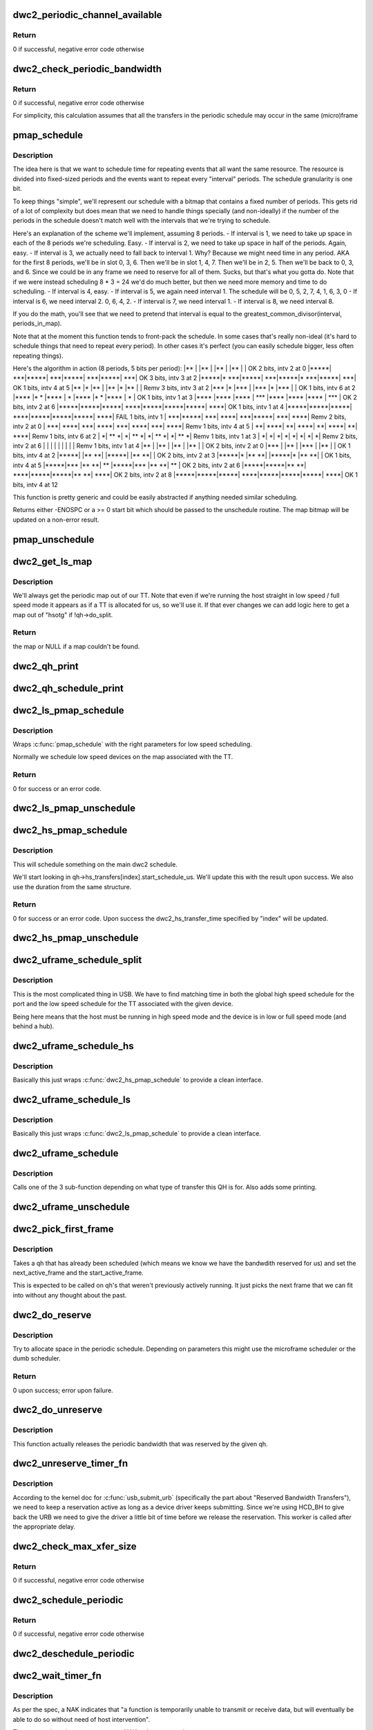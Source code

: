 .. -*- coding: utf-8; mode: rst -*-
.. src-file: drivers/usb/dwc2/hcd_queue.c

.. _`dwc2_periodic_channel_available`:

dwc2_periodic_channel_available
===============================

.. c:function:: int dwc2_periodic_channel_available(struct dwc2_hsotg *hsotg)

    Checks that a channel is available for a periodic transfer

    :param struct dwc2_hsotg \*hsotg:
        The HCD state structure for the DWC OTG controller

.. _`dwc2_periodic_channel_available.return`:

Return
------

0 if successful, negative error code otherwise

.. _`dwc2_check_periodic_bandwidth`:

dwc2_check_periodic_bandwidth
=============================

.. c:function:: int dwc2_check_periodic_bandwidth(struct dwc2_hsotg *hsotg, struct dwc2_qh *qh)

    Checks that there is sufficient bandwidth for the specified QH in the periodic schedule

    :param struct dwc2_hsotg \*hsotg:
        The HCD state structure for the DWC OTG controller

    :param struct dwc2_qh \*qh:
        QH containing periodic bandwidth required

.. _`dwc2_check_periodic_bandwidth.return`:

Return
------

0 if successful, negative error code otherwise

For simplicity, this calculation assumes that all the transfers in the
periodic schedule may occur in the same (micro)frame

.. _`pmap_schedule`:

pmap_schedule
=============

.. c:function:: int pmap_schedule(unsigned long *map, int bits_per_period, int periods_in_map, int num_bits, int interval, int start, bool only_one_period)

    Schedule time in a periodic bitmap (pmap).

    :param unsigned long \*map:
        The bitmap representing the schedule; will be updated
        upon success.

    :param int bits_per_period:
        The schedule represents several periods.  This is how many
        bits are in each period.  It's assumed that the beginning
        of the schedule will repeat after its end.

    :param int periods_in_map:
        The number of periods in the schedule.

    :param int num_bits:
        The number of bits we need per period we want to reserve
        in this function call.

    :param int interval:
        How often we need to be scheduled for the reservation this
        time.  1 means every period.  2 means every other period.
        ...you get the picture?

    :param int start:
        The bit number to start at.  Normally 0.  Must be within
        the interval or we return failure right away.

    :param bool only_one_period:
        Normally we'll allow picking a start anywhere within the
        first interval, since we can still make all repetition
        requirements by doing that.  However, if you pass true
        here then we'll return failure if we can't fit within
        the period that "start" is in.

.. _`pmap_schedule.description`:

Description
-----------

The idea here is that we want to schedule time for repeating events that all
want the same resource.  The resource is divided into fixed-sized periods
and the events want to repeat every "interval" periods.  The schedule
granularity is one bit.

To keep things "simple", we'll represent our schedule with a bitmap that
contains a fixed number of periods.  This gets rid of a lot of complexity
but does mean that we need to handle things specially (and non-ideally) if
the number of the periods in the schedule doesn't match well with the
intervals that we're trying to schedule.

Here's an explanation of the scheme we'll implement, assuming 8 periods.
- If interval is 1, we need to take up space in each of the 8
periods we're scheduling.  Easy.
- If interval is 2, we need to take up space in half of the
periods.  Again, easy.
- If interval is 3, we actually need to fall back to interval 1.
Why?  Because we might need time in any period.  AKA for the
first 8 periods, we'll be in slot 0, 3, 6.  Then we'll be
in slot 1, 4, 7.  Then we'll be in 2, 5.  Then we'll be back to
0, 3, and 6.  Since we could be in any frame we need to reserve
for all of them.  Sucks, but that's what you gotta do.  Note that
if we were instead scheduling 8 \* 3 = 24 we'd do much better, but
then we need more memory and time to do scheduling.
- If interval is 4, easy.
- If interval is 5, we again need interval 1.  The schedule will be
0, 5, 2, 7, 4, 1, 6, 3, 0
- If interval is 6, we need interval 2.  0, 6, 4, 2.
- If interval is 7, we need interval 1.
- If interval is 8, we need interval 8.

If you do the math, you'll see that we need to pretend that interval is
equal to the greatest_common_divisor(interval, periods_in_map).

Note that at the moment this function tends to front-pack the schedule.
In some cases that's really non-ideal (it's hard to schedule things that
need to repeat every period).  In other cases it's perfect (you can easily
schedule bigger, less often repeating things).

Here's the algorithm in action (8 periods, 5 bits per period):
\|\*\*   \|     \|\*\*   \|     \|\*\*   \|     \|\*\*   \|     \|   OK 2 bits, intv 2 at 0
\|\*\*\*\*\*\|  \*\*\*\|\*\*\*\*\*\|  \*\*\*\|\*\*\*\*\*\|  \*\*\*\|\*\*\*\*\*\|  \*\*\*\|   OK 3 bits, intv 3 at 2
\|\*\*\*\*\*\|\* \*\*\*\|\*\*\*\*\*\|  \*\*\*\|\*\*\*\*\*\|\* \*\*\*\|\*\*\*\*\*\|  \*\*\*\|   OK 1 bits, intv 4 at 5
\|\*\*   \|\*    \|\*\*   \|     \|\*\*   \|\*    \|\*\*   \|     \| Remv 3 bits, intv 3 at 2
\|\*\*\*  \|\*    \|\*\*\*  \|     \|\*\*\*  \|\*    \|\*\*\*  \|     \|   OK 1 bits, intv 6 at 2
\|\*\*\*\* \|\*  \* \|\*\*\*\* \|   \* \|\*\*\*\* \|\*  \* \|\*\*\*\* \|   \* \|   OK 1 bits, intv 1 at 3
\|\*\*\*\* \|\*\*\*\* \|\*\*\*\* \| \*\*\* \|\*\*\*\* \|\*\*\*\* \|\*\*\*\* \| \*\*\* \|   OK 2 bits, intv 2 at 6
\|\*\*\*\*\*\|\*\*\*\*\*\|\*\*\*\*\*\| \*\*\*\*\|\*\*\*\*\*\|\*\*\*\*\*\|\*\*\*\*\*\| \*\*\*\*\|   OK 1 bits, intv 1 at 4
\|\*\*\*\*\*\|\*\*\*\*\*\|\*\*\*\*\*\| \*\*\*\*\|\*\*\*\*\*\|\*\*\*\*\*\|\*\*\*\*\*\| \*\*\*\*\| FAIL 1 bits, intv 1
\|  \*\*\*\|\*\*\*\*\*\|  \*\*\*\| \*\*\*\*\|  \*\*\*\|\*\*\*\*\*\|  \*\*\*\| \*\*\*\*\| Remv 2 bits, intv 2 at 0
\|  \*\*\*\| \*\*\*\*\|  \*\*\*\| \*\*\*\*\|  \*\*\*\| \*\*\*\*\|  \*\*\*\| \*\*\*\*\| Remv 1 bits, intv 4 at 5
\|   \*\*\| \*\*\*\*\|   \*\*\| \*\*\*\*\|   \*\*\| \*\*\*\*\|   \*\*\| \*\*\*\*\| Remv 1 bits, intv 6 at 2
\|    \*\| \*\* \*\|    \*\| \*\* \*\|    \*\| \*\* \*\|    \*\| \*\* \*\| Remv 1 bits, intv 1 at 3
\|    \*\|    \*\|    \*\|    \*\|    \*\|    \*\|    \*\|    \*\| Remv 2 bits, intv 2 at 6
\|     \|     \|     \|     \|     \|     \|     \|     \| Remv 1 bits, intv 1 at 4
\|\*\*   \|     \|\*\*   \|     \|\*\*   \|     \|\*\*   \|     \|   OK 2 bits, intv 2 at 0
\|\*\*\*  \|     \|\*\*   \|     \|\*\*\*  \|     \|\*\*   \|     \|   OK 1 bits, intv 4 at 2
\|\*\*\*\*\*\|     \|\*\* \*\*\|     \|\*\*\*\*\*\|     \|\*\* \*\*\|     \|   OK 2 bits, intv 2 at 3
\|\*\*\*\*\*\|\*    \|\*\* \*\*\|     \|\*\*\*\*\*\|\*    \|\*\* \*\*\|     \|   OK 1 bits, intv 4 at 5
\|\*\*\*\*\*\|\*\*\*  \|\*\* \*\*\| \*\*  \|\*\*\*\*\*\|\*\*\*  \|\*\* \*\*\| \*\*  \|   OK 2 bits, intv 2 at 6
\|\*\*\*\*\*\|\*\*\*\*\*\|\*\* \*\*\| \*\*\*\*\|\*\*\*\*\*\|\*\*\*\*\*\|\*\* \*\*\| \*\*\*\*\|   OK 2 bits, intv 2 at 8
\|\*\*\*\*\*\|\*\*\*\*\*\|\*\*\*\*\*\| \*\*\*\*\|\*\*\*\*\*\|\*\*\*\*\*\|\*\*\*\*\*\| \*\*\*\*\|   OK 1 bits, intv 4 at 12

This function is pretty generic and could be easily abstracted if anything
needed similar scheduling.

Returns either -ENOSPC or a >= 0 start bit which should be passed to the
unschedule routine.  The map bitmap will be updated on a non-error result.

.. _`pmap_unschedule`:

pmap_unschedule
===============

.. c:function:: void pmap_unschedule(unsigned long *map, int bits_per_period, int periods_in_map, int num_bits, int interval, int start)

    Undo work done by \ :c:func:`pmap_schedule`\ 

    :param unsigned long \*map:
        See \ :c:func:`pmap_schedule`\ .

    :param int bits_per_period:
        See \ :c:func:`pmap_schedule`\ .

    :param int periods_in_map:
        See \ :c:func:`pmap_schedule`\ .

    :param int num_bits:
        The number of bits that was passed to schedule.

    :param int interval:
        The interval that was passed to schedule.

    :param int start:
        The return value from \ :c:func:`pmap_schedule`\ .

.. _`dwc2_get_ls_map`:

dwc2_get_ls_map
===============

.. c:function:: unsigned long *dwc2_get_ls_map(struct dwc2_hsotg *hsotg, struct dwc2_qh *qh)

    Get the map used for the given qh

    :param struct dwc2_hsotg \*hsotg:
        The HCD state structure for the DWC OTG controller.

    :param struct dwc2_qh \*qh:
        QH for the periodic transfer.

.. _`dwc2_get_ls_map.description`:

Description
-----------

We'll always get the periodic map out of our TT.  Note that even if we're
running the host straight in low speed / full speed mode it appears as if
a TT is allocated for us, so we'll use it.  If that ever changes we can
add logic here to get a map out of "hsotg" if !qh->do_split.

.. _`dwc2_get_ls_map.return`:

Return
------

the map or NULL if a map couldn't be found.

.. _`dwc2_qh_print`:

dwc2_qh_print
=============

.. c:function:: void dwc2_qh_print(const char *str, void *data)

    Helper function for \ :c:func:`dwc2_qh_schedule_print`\ 

    :param const char \*str:
        The string to print

    :param void \*data:
        A pointer to a struct dwc2_qh_print_data

.. _`dwc2_qh_schedule_print`:

dwc2_qh_schedule_print
======================

.. c:function:: void dwc2_qh_schedule_print(struct dwc2_hsotg *hsotg, struct dwc2_qh *qh)

    Print the periodic schedule

    :param struct dwc2_hsotg \*hsotg:
        The HCD state structure for the DWC OTG controller.

    :param struct dwc2_qh \*qh:
        QH to print.

.. _`dwc2_ls_pmap_schedule`:

dwc2_ls_pmap_schedule
=====================

.. c:function:: int dwc2_ls_pmap_schedule(struct dwc2_hsotg *hsotg, struct dwc2_qh *qh, int search_slice)

    Schedule a low speed QH

    :param struct dwc2_hsotg \*hsotg:
        The HCD state structure for the DWC OTG controller.

    :param struct dwc2_qh \*qh:
        QH for the periodic transfer.

    :param int search_slice:
        We'll start trying to schedule at the passed slice.
        Remember that slices are the units of the low speed
        schedule (think 25us or so).

.. _`dwc2_ls_pmap_schedule.description`:

Description
-----------

Wraps \ :c:func:`pmap_schedule`\  with the right parameters for low speed scheduling.

Normally we schedule low speed devices on the map associated with the TT.

.. _`dwc2_ls_pmap_schedule.return`:

Return
------

0 for success or an error code.

.. _`dwc2_ls_pmap_unschedule`:

dwc2_ls_pmap_unschedule
=======================

.. c:function:: void dwc2_ls_pmap_unschedule(struct dwc2_hsotg *hsotg, struct dwc2_qh *qh)

    Undo work done by \ :c:func:`dwc2_ls_pmap_schedule`\ 

    :param struct dwc2_hsotg \*hsotg:
        The HCD state structure for the DWC OTG controller.

    :param struct dwc2_qh \*qh:
        QH for the periodic transfer.

.. _`dwc2_hs_pmap_schedule`:

dwc2_hs_pmap_schedule
=====================

.. c:function:: int dwc2_hs_pmap_schedule(struct dwc2_hsotg *hsotg, struct dwc2_qh *qh, bool only_one_period, int index)

    Schedule in the main high speed schedule

    :param struct dwc2_hsotg \*hsotg:
        The HCD state structure for the DWC OTG controller.

    :param struct dwc2_qh \*qh:
        QH for the periodic transfer.

    :param bool only_one_period:
        If true we will limit ourselves to just looking at
        one period (aka one 100us chunk).  This is used if we have
        already scheduled something on the low speed schedule and
        need to find something that matches on the high speed one.

    :param int index:
        The index into qh->hs_transfers that we're working with.

.. _`dwc2_hs_pmap_schedule.description`:

Description
-----------

This will schedule something on the main dwc2 schedule.

We'll start looking in qh->hs_transfers[index].start_schedule_us.  We'll
update this with the result upon success.  We also use the duration from
the same structure.

.. _`dwc2_hs_pmap_schedule.return`:

Return
------

0 for success or an error code.  Upon success the
dwc2_hs_transfer_time specified by "index" will be updated.

.. _`dwc2_hs_pmap_unschedule`:

dwc2_hs_pmap_unschedule
=======================

.. c:function:: void dwc2_hs_pmap_unschedule(struct dwc2_hsotg *hsotg, struct dwc2_qh *qh, int index)

    Undo work done by \ :c:func:`dwc2_hs_pmap_schedule`\ 

    :param struct dwc2_hsotg \*hsotg:
        The HCD state structure for the DWC OTG controller.

    :param struct dwc2_qh \*qh:
        QH for the periodic transfer.

    :param int index:
        *undescribed*

.. _`dwc2_uframe_schedule_split`:

dwc2_uframe_schedule_split
==========================

.. c:function:: int dwc2_uframe_schedule_split(struct dwc2_hsotg *hsotg, struct dwc2_qh *qh)

    Schedule a QH for a periodic split xfer.

    :param struct dwc2_hsotg \*hsotg:
        The HCD state structure for the DWC OTG controller.

    :param struct dwc2_qh \*qh:
        QH for the periodic transfer.

.. _`dwc2_uframe_schedule_split.description`:

Description
-----------

This is the most complicated thing in USB.  We have to find matching time
in both the global high speed schedule for the port and the low speed
schedule for the TT associated with the given device.

Being here means that the host must be running in high speed mode and the
device is in low or full speed mode (and behind a hub).

.. _`dwc2_uframe_schedule_hs`:

dwc2_uframe_schedule_hs
=======================

.. c:function:: int dwc2_uframe_schedule_hs(struct dwc2_hsotg *hsotg, struct dwc2_qh *qh)

    Schedule a QH for a periodic high speed xfer.

    :param struct dwc2_hsotg \*hsotg:
        The HCD state structure for the DWC OTG controller.

    :param struct dwc2_qh \*qh:
        QH for the periodic transfer.

.. _`dwc2_uframe_schedule_hs.description`:

Description
-----------

Basically this just wraps \ :c:func:`dwc2_hs_pmap_schedule`\  to provide a clean
interface.

.. _`dwc2_uframe_schedule_ls`:

dwc2_uframe_schedule_ls
=======================

.. c:function:: int dwc2_uframe_schedule_ls(struct dwc2_hsotg *hsotg, struct dwc2_qh *qh)

    Schedule a QH for a periodic low/full speed xfer.

    :param struct dwc2_hsotg \*hsotg:
        The HCD state structure for the DWC OTG controller.

    :param struct dwc2_qh \*qh:
        QH for the periodic transfer.

.. _`dwc2_uframe_schedule_ls.description`:

Description
-----------

Basically this just wraps \ :c:func:`dwc2_ls_pmap_schedule`\  to provide a clean
interface.

.. _`dwc2_uframe_schedule`:

dwc2_uframe_schedule
====================

.. c:function:: int dwc2_uframe_schedule(struct dwc2_hsotg *hsotg, struct dwc2_qh *qh)

    Schedule a QH for a periodic xfer.

    :param struct dwc2_hsotg \*hsotg:
        The HCD state structure for the DWC OTG controller.

    :param struct dwc2_qh \*qh:
        QH for the periodic transfer.

.. _`dwc2_uframe_schedule.description`:

Description
-----------

Calls one of the 3 sub-function depending on what type of transfer this QH
is for.  Also adds some printing.

.. _`dwc2_uframe_unschedule`:

dwc2_uframe_unschedule
======================

.. c:function:: void dwc2_uframe_unschedule(struct dwc2_hsotg *hsotg, struct dwc2_qh *qh)

    Undoes \ :c:func:`dwc2_uframe_schedule`\ .

    :param struct dwc2_hsotg \*hsotg:
        The HCD state structure for the DWC OTG controller.

    :param struct dwc2_qh \*qh:
        QH for the periodic transfer.

.. _`dwc2_pick_first_frame`:

dwc2_pick_first_frame
=====================

.. c:function:: void dwc2_pick_first_frame(struct dwc2_hsotg *hsotg, struct dwc2_qh *qh)

    Choose 1st frame for qh that's already scheduled

    :param struct dwc2_hsotg \*hsotg:
        The HCD state structure for the DWC OTG controller

    :param struct dwc2_qh \*qh:
        QH for a periodic endpoint

.. _`dwc2_pick_first_frame.description`:

Description
-----------

Takes a qh that has already been scheduled (which means we know we have the
bandwdith reserved for us) and set the next_active_frame and the
start_active_frame.

This is expected to be called on qh's that weren't previously actively
running.  It just picks the next frame that we can fit into without any
thought about the past.

.. _`dwc2_do_reserve`:

dwc2_do_reserve
===============

.. c:function:: int dwc2_do_reserve(struct dwc2_hsotg *hsotg, struct dwc2_qh *qh)

    Make a periodic reservation

    :param struct dwc2_hsotg \*hsotg:
        The HCD state structure for the DWC OTG controller

    :param struct dwc2_qh \*qh:
        QH for the periodic transfer.

.. _`dwc2_do_reserve.description`:

Description
-----------

Try to allocate space in the periodic schedule.  Depending on parameters
this might use the microframe scheduler or the dumb scheduler.

.. _`dwc2_do_reserve.return`:

Return
------

0 upon success; error upon failure.

.. _`dwc2_do_unreserve`:

dwc2_do_unreserve
=================

.. c:function:: void dwc2_do_unreserve(struct dwc2_hsotg *hsotg, struct dwc2_qh *qh)

    Actually release the periodic reservation

    :param struct dwc2_hsotg \*hsotg:
        The HCD state structure for the DWC OTG controller

    :param struct dwc2_qh \*qh:
        QH for the periodic transfer.

.. _`dwc2_do_unreserve.description`:

Description
-----------

This function actually releases the periodic bandwidth that was reserved
by the given qh.

.. _`dwc2_unreserve_timer_fn`:

dwc2_unreserve_timer_fn
=======================

.. c:function:: void dwc2_unreserve_timer_fn(struct timer_list *t)

    Timer function to release periodic reservation

    :param struct timer_list \*t:
        *undescribed*

.. _`dwc2_unreserve_timer_fn.description`:

Description
-----------

According to the kernel doc for \ :c:func:`usb_submit_urb`\  (specifically the part about
"Reserved Bandwidth Transfers"), we need to keep a reservation active as
long as a device driver keeps submitting.  Since we're using HCD_BH to give
back the URB we need to give the driver a little bit of time before we
release the reservation.  This worker is called after the appropriate
delay.

.. _`dwc2_check_max_xfer_size`:

dwc2_check_max_xfer_size
========================

.. c:function:: int dwc2_check_max_xfer_size(struct dwc2_hsotg *hsotg, struct dwc2_qh *qh)

    Checks that the max transfer size allowed in a host channel is large enough to handle the maximum data transfer in a single (micro)frame for a periodic transfer

    :param struct dwc2_hsotg \*hsotg:
        The HCD state structure for the DWC OTG controller

    :param struct dwc2_qh \*qh:
        QH for a periodic endpoint

.. _`dwc2_check_max_xfer_size.return`:

Return
------

0 if successful, negative error code otherwise

.. _`dwc2_schedule_periodic`:

dwc2_schedule_periodic
======================

.. c:function:: int dwc2_schedule_periodic(struct dwc2_hsotg *hsotg, struct dwc2_qh *qh)

    Schedules an interrupt or isochronous transfer in the periodic schedule

    :param struct dwc2_hsotg \*hsotg:
        The HCD state structure for the DWC OTG controller

    :param struct dwc2_qh \*qh:
        QH for the periodic transfer. The QH should already contain the
        scheduling information.

.. _`dwc2_schedule_periodic.return`:

Return
------

0 if successful, negative error code otherwise

.. _`dwc2_deschedule_periodic`:

dwc2_deschedule_periodic
========================

.. c:function:: void dwc2_deschedule_periodic(struct dwc2_hsotg *hsotg, struct dwc2_qh *qh)

    Removes an interrupt or isochronous transfer from the periodic schedule

    :param struct dwc2_hsotg \*hsotg:
        The HCD state structure for the DWC OTG controller

    :param struct dwc2_qh \*qh:
        QH for the periodic transfer

.. _`dwc2_wait_timer_fn`:

dwc2_wait_timer_fn
==================

.. c:function:: void dwc2_wait_timer_fn(struct timer_list *t)

    Timer function to re-queue after waiting

    :param struct timer_list \*t:
        Pointer to wait_timer in a qh.

.. _`dwc2_wait_timer_fn.description`:

Description
-----------

As per the spec, a NAK indicates that "a function is temporarily unable to
transmit or receive data, but will eventually be able to do so without need
of host intervention".

That means that when we encounter a NAK we're supposed to retry.

...but if we retry right away (from the interrupt handler that saw the NAK)
then we can end up with an interrupt storm (if the other side keeps NAKing
us) because on slow enough CPUs it could take us longer to get out of the
interrupt routine than it takes for the device to send another NAK.  That
leads to a constant stream of NAK interrupts and the CPU locks.

...so instead of retrying right away in the case of a NAK we'll set a timer
to retry some time later.  This function handles that timer and moves the
qh back to the "inactive" list, then queues transactions.

.. _`dwc2_qh_init`:

dwc2_qh_init
============

.. c:function:: void dwc2_qh_init(struct dwc2_hsotg *hsotg, struct dwc2_qh *qh, struct dwc2_hcd_urb *urb, gfp_t mem_flags)

    Initializes a QH structure

    :param struct dwc2_hsotg \*hsotg:
        The HCD state structure for the DWC OTG controller

    :param struct dwc2_qh \*qh:
        The QH to init

    :param struct dwc2_hcd_urb \*urb:
        Holds the information about the device/endpoint needed to initialize
        the QH

    :param gfp_t mem_flags:
        Flags for allocating memory.

.. _`dwc2_hcd_qh_create`:

dwc2_hcd_qh_create
==================

.. c:function:: struct dwc2_qh *dwc2_hcd_qh_create(struct dwc2_hsotg *hsotg, struct dwc2_hcd_urb *urb, gfp_t mem_flags)

    Allocates and initializes a QH

    :param struct dwc2_hsotg \*hsotg:
        The HCD state structure for the DWC OTG controller

    :param struct dwc2_hcd_urb \*urb:
        Holds the information about the device/endpoint needed
        to initialize the QH

    :param gfp_t mem_flags:
        *undescribed*

.. _`dwc2_hcd_qh_create.return`:

Return
------

Pointer to the newly allocated QH, or NULL on error

.. _`dwc2_hcd_qh_free`:

dwc2_hcd_qh_free
================

.. c:function:: void dwc2_hcd_qh_free(struct dwc2_hsotg *hsotg, struct dwc2_qh *qh)

    Frees the QH

    :param struct dwc2_hsotg \*hsotg:
        HCD instance

    :param struct dwc2_qh \*qh:
        The QH to free

.. _`dwc2_hcd_qh_free.description`:

Description
-----------

QH should already be removed from the list. QTD list should already be empty
if called from URB Dequeue.

Must NOT be called with interrupt disabled or spinlock held

.. _`dwc2_hcd_qh_add`:

dwc2_hcd_qh_add
===============

.. c:function:: int dwc2_hcd_qh_add(struct dwc2_hsotg *hsotg, struct dwc2_qh *qh)

    Adds a QH to either the non periodic or periodic schedule if it is not already in the schedule. If the QH is already in the schedule, no action is taken.

    :param struct dwc2_hsotg \*hsotg:
        The HCD state structure for the DWC OTG controller

    :param struct dwc2_qh \*qh:
        The QH to add

.. _`dwc2_hcd_qh_add.return`:

Return
------

0 if successful, negative error code otherwise

.. _`dwc2_hcd_qh_unlink`:

dwc2_hcd_qh_unlink
==================

.. c:function:: void dwc2_hcd_qh_unlink(struct dwc2_hsotg *hsotg, struct dwc2_qh *qh)

    Removes a QH from either the non-periodic or periodic schedule. Memory is not freed.

    :param struct dwc2_hsotg \*hsotg:
        The HCD state structure

    :param struct dwc2_qh \*qh:
        QH to remove from schedule

.. _`dwc2_next_for_periodic_split`:

dwc2_next_for_periodic_split
============================

.. c:function:: int dwc2_next_for_periodic_split(struct dwc2_hsotg *hsotg, struct dwc2_qh *qh, u16 frame_number)

    Set next_active_frame midway thru a split.

    :param struct dwc2_hsotg \*hsotg:
        The HCD state structure

    :param struct dwc2_qh \*qh:
        QH for the periodic transfer.

    :param u16 frame_number:
        The current frame number.

.. _`dwc2_next_for_periodic_split.description`:

Description
-----------

This is called for setting next_active_frame for periodic splits for all but
the first packet of the split.  Confusing?  I thought so...

Periodic splits are single low/full speed transfers that we end up splitting
up into several high speed transfers.  They always fit into one full (1 ms)
frame but might be split over several microframes (125 us each).  We to put
each of the parts on a very specific high speed frame.

This function figures out where the next active uFrame needs to be.

.. _`dwc2_next_for_periodic_split.return`:

Return
------

number missed by (or 0 if we didn't miss).

.. _`dwc2_next_periodic_start`:

dwc2_next_periodic_start
========================

.. c:function:: int dwc2_next_periodic_start(struct dwc2_hsotg *hsotg, struct dwc2_qh *qh, u16 frame_number)

    Set next_active_frame for next transfer start

    :param struct dwc2_hsotg \*hsotg:
        The HCD state structure

    :param struct dwc2_qh \*qh:
        QH for the periodic transfer.

    :param u16 frame_number:
        The current frame number.

.. _`dwc2_next_periodic_start.description`:

Description
-----------

This is called for setting next_active_frame for a periodic transfer for
all cases other than midway through a periodic split.  This will also update
start_active_frame.

Since we \_always\_ keep start_active_frame as the start of the previous

.. _`dwc2_next_periodic_start.transfer-this-is-normally-pretty-easy`:

transfer this is normally pretty easy
-------------------------------------

we just add our interval to
start_active_frame and we've got our answer.

The tricks come into play if we miss.  In that case we'll look for the next
slot we can fit into.

.. _`dwc2_next_periodic_start.return`:

Return
------

number missed by (or 0 if we didn't miss).

.. _`dwc2_hcd_qtd_init`:

dwc2_hcd_qtd_init
=================

.. c:function:: void dwc2_hcd_qtd_init(struct dwc2_qtd *qtd, struct dwc2_hcd_urb *urb)

    Initializes a QTD structure

    :param struct dwc2_qtd \*qtd:
        The QTD to initialize

    :param struct dwc2_hcd_urb \*urb:
        The associated URB

.. _`dwc2_hcd_qtd_add`:

dwc2_hcd_qtd_add
================

.. c:function:: int dwc2_hcd_qtd_add(struct dwc2_hsotg *hsotg, struct dwc2_qtd *qtd, struct dwc2_qh *qh)

    Adds a QTD to the QTD-list of a QH Caller must hold driver lock.

    :param struct dwc2_hsotg \*hsotg:
        The DWC HCD structure

    :param struct dwc2_qtd \*qtd:
        The QTD to add

    :param struct dwc2_qh \*qh:
        Queue head to add qtd to

.. _`dwc2_hcd_qtd_add.return`:

Return
------

0 if successful, negative error code otherwise

If the QH to which the QTD is added is not currently scheduled, it is placed
into the proper schedule based on its EP type.

.. This file was automatic generated / don't edit.

